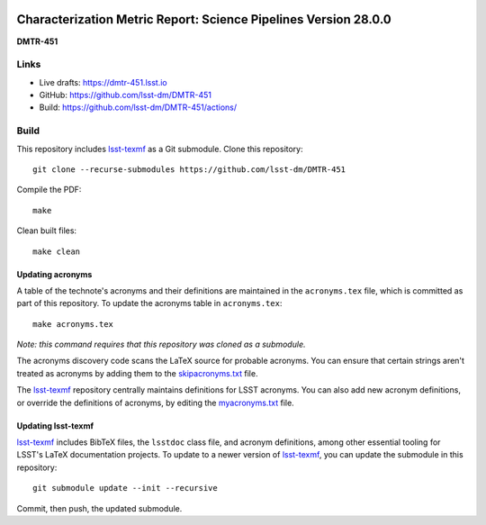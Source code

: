 .. image:: https://img.shields.io/badge/dmtr--451-lsst.io-brightgreen.svg
   :target: https://dmtr-451.lsst.io
.. image:: https://github.com/lsst-dm/DMTR-451/workflows/CI/badge.svg
   :target: https://github.com/lsst-dm/DMTR-451/actions/

################################################################
Characterization Metric Report: Science Pipelines Version 28.0.0
################################################################

**DMTR-451**

Links
=====

- Live drafts: https://dmtr-451.lsst.io
- GitHub: https://github.com/lsst-dm/DMTR-451
- Build: https://github.com/lsst-dm/DMTR-451/actions/

Build
=====

This repository includes lsst-texmf_ as a Git submodule.
Clone this repository::

    git clone --recurse-submodules https://github.com/lsst-dm/DMTR-451

Compile the PDF::

    make

Clean built files::

    make clean

Updating acronyms
-----------------

A table of the technote's acronyms and their definitions are maintained in the ``acronyms.tex`` file, which is committed as part of this repository.
To update the acronyms table in ``acronyms.tex``::

    make acronyms.tex

*Note: this command requires that this repository was cloned as a submodule.*

The acronyms discovery code scans the LaTeX source for probable acronyms.
You can ensure that certain strings aren't treated as acronyms by adding them to the `skipacronyms.txt <./skipacronyms.txt>`_ file.

The lsst-texmf_ repository centrally maintains definitions for LSST acronyms.
You can also add new acronym definitions, or override the definitions of acronyms, by editing the `myacronyms.txt <./myacronyms.txt>`_ file.

Updating lsst-texmf
-------------------

`lsst-texmf`_ includes BibTeX files, the ``lsstdoc`` class file, and acronym definitions, among other essential tooling for LSST's LaTeX documentation projects.
To update to a newer version of `lsst-texmf`_, you can update the submodule in this repository::

   git submodule update --init --recursive

Commit, then push, the updated submodule.

.. _lsst-texmf: https://github.com/lsst/lsst-texmf
